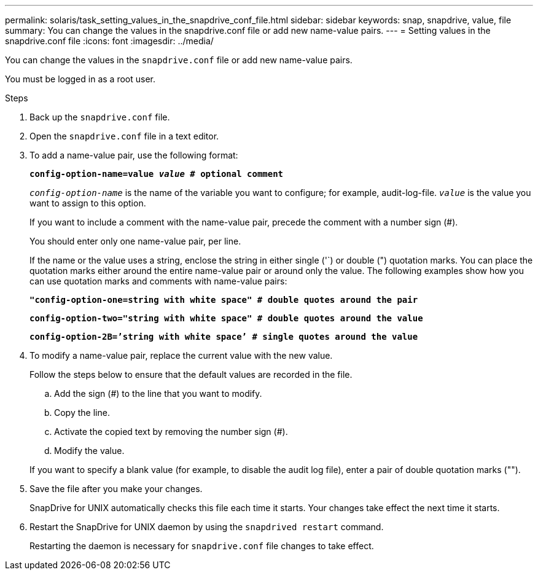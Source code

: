 ---
permalink: solaris/task_setting_values_in_the_snapdrive_conf_file.html
sidebar: sidebar
keywords: snap, snapdrive, value, file
summary: You can change the values in the snapdrive.conf file or add new name-value pairs.
---
= Setting values in the snapdrive.conf file
:icons: font
:imagesdir: ../media/

[.lead]
You can change the values in the `snapdrive.conf` file or add new name-value pairs.

You must be logged in as a root user.

.Steps

. Back up the `snapdrive.conf` file.
. Open the `snapdrive.conf` file in a text editor.
. To add a name-value pair, use the following format:
+
`*config-option-name=value _value_ # optional comment*`
+
`_config-option-name_` is the name of the variable you want to configure; for example, audit-log-file. `_value_` is the value you want to assign to this option.
+
If you want to include a comment with the name-value pair, precede the comment with a number sign (#).
+
You should enter only one name-value pair, per line.
+
If the name or the value uses a string, enclose the string in either single ('`) or double (") quotation marks. You can place the quotation marks either around the entire name-value pair or around only the value. The following examples show how you can use quotation marks and comments with name-value pairs:
+
`*"config-option-one=string with white space" # double quotes around the pair*`
+
`*config-option-two="string with white space" # double quotes around the value*`
+
`*config-option-2B=`'string with white space`' # single quotes around the value*`

. To modify a name-value pair, replace the current value with the new value.
+
Follow the steps below to ensure that the default values are recorded in the file.

 .. Add the sign (#) to the line that you want to modify.
 .. Copy the line.
 .. Activate the copied text by removing the number sign (#).
 .. Modify the value.

+
If you want to specify a blank value (for example, to disable the audit log file), enter a pair of double quotation marks ("").

. Save the file after you make your changes.
+
SnapDrive for UNIX automatically checks this file each time it starts. Your changes take effect the next time it starts.

. Restart the SnapDrive for UNIX daemon by using the `snapdrived restart` command.
+
Restarting the daemon is necessary for `snapdrive.conf` file changes to take effect.
